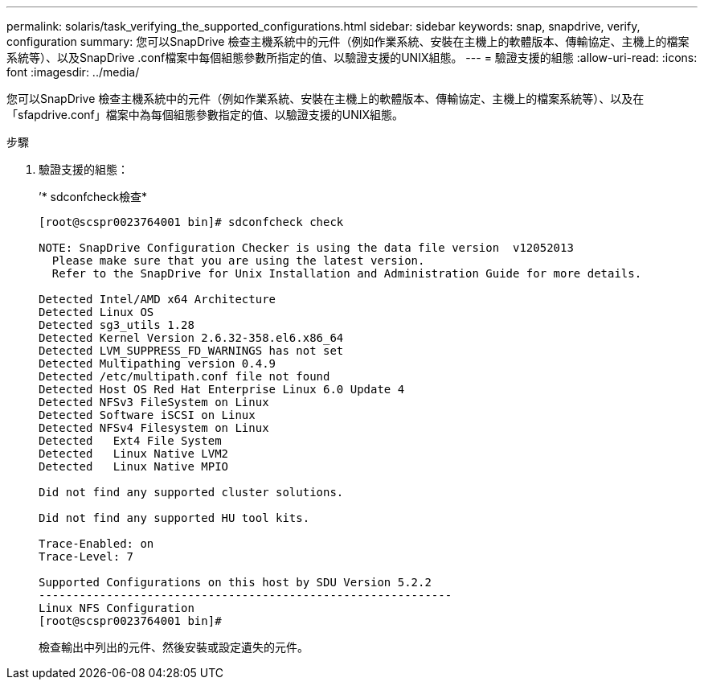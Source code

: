 ---
permalink: solaris/task_verifying_the_supported_configurations.html 
sidebar: sidebar 
keywords: snap, snapdrive, verify, configuration 
summary: 您可以SnapDrive 檢查主機系統中的元件（例如作業系統、安裝在主機上的軟體版本、傳輸協定、主機上的檔案系統等）、以及SnapDrive .conf檔案中每個組態參數所指定的值、以驗證支援的UNIX組態。 
---
= 驗證支援的組態
:allow-uri-read: 
:icons: font
:imagesdir: ../media/


[role="lead"]
您可以SnapDrive 檢查主機系統中的元件（例如作業系統、安裝在主機上的軟體版本、傳輸協定、主機上的檔案系統等）、以及在「sfapdrive.conf」檔案中為每個組態參數指定的值、以驗證支援的UNIX組態。

.步驟
. 驗證支援的組態：
+
’* sdconfcheck檢查*

+
[listing]
----
[root@scspr0023764001 bin]# sdconfcheck check

NOTE: SnapDrive Configuration Checker is using the data file version  v12052013
  Please make sure that you are using the latest version.
  Refer to the SnapDrive for Unix Installation and Administration Guide for more details.

Detected Intel/AMD x64 Architecture
Detected Linux OS
Detected sg3_utils 1.28
Detected Kernel Version 2.6.32-358.el6.x86_64
Detected LVM_SUPPRESS_FD_WARNINGS has not set
Detected Multipathing version 0.4.9
Detected /etc/multipath.conf file not found
Detected Host OS Red Hat Enterprise Linux 6.0 Update 4
Detected NFSv3 FileSystem on Linux
Detected Software iSCSI on Linux
Detected NFSv4 Filesystem on Linux
Detected   Ext4 File System
Detected   Linux Native LVM2
Detected   Linux Native MPIO

Did not find any supported cluster solutions.

Did not find any supported HU tool kits.

Trace-Enabled: on
Trace-Level: 7

Supported Configurations on this host by SDU Version 5.2.2
-------------------------------------------------------------
Linux NFS Configuration
[root@scspr0023764001 bin]#
----
+
檢查輸出中列出的元件、然後安裝或設定遺失的元件。


